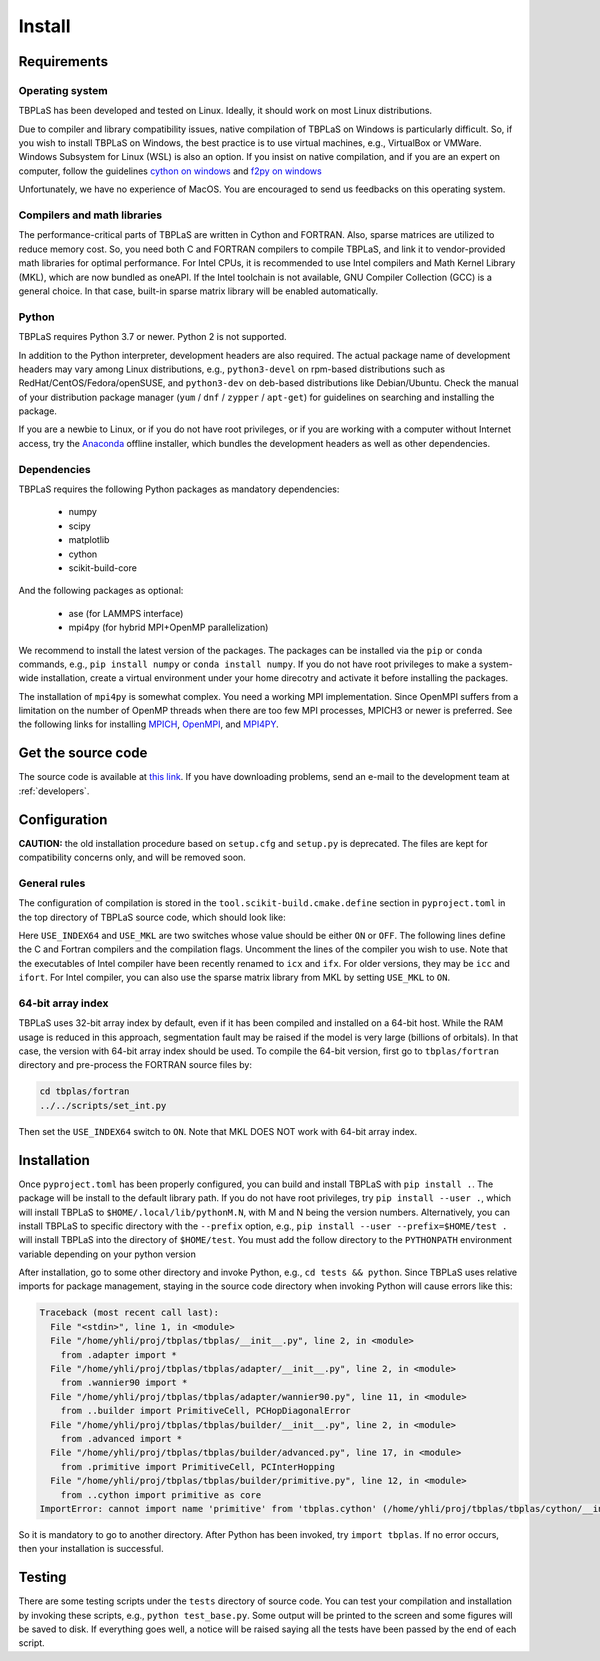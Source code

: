 Install
=======

Requirements
------------

Operating system
^^^^^^^^^^^^^^^^

TBPLaS has been developed and tested on Linux. Ideally, it should work on most Linux distributions.

Due to compiler and library compatibility issues, native compilation of TBPLaS on Windows is particularly
difficult. So, if you wish to install TBPLaS on Windows, the best practice is to use virtual machines,
e.g., VirtualBox or VMWare. Windows Subsystem for Linux (WSL) is also an option. If you insist on native
compilation, and if you are an expert on computer, follow the guidelines
`cython on windows <https://stackoverflow.com/questions/52864588/how-to-install-cython-an-anaconda-64-bits-with-windows-10>`_
and
`f2py on windows <https://stackoverflow.com/questions/48826283/compile-fortran-module-with-f2py-and-python-3-6-on-windows-10>`_

Unfortunately, we have no experience of MacOS. You are encouraged to send us feedbacks on this operating system.

Compilers and math libraries
^^^^^^^^^^^^^^^^^^^^^^^^^^^^

The performance-critical parts of TBPLaS are written in Cython and FORTRAN. Also, sparse matrices are utilized to
reduce memory cost. So, you need both C and FORTRAN compilers to compile TBPLaS, and link it to vendor-provided
math libraries for optimal performance. For Intel CPUs, it is recommended to use Intel compilers and Math Kernel
Library (MKL), which are now bundled as oneAPI. If the Intel toolchain is not available, GNU Compiler Collection
(GCC) is a general choice. In that case, built-in sparse matrix library will be enabled automatically.

Python
^^^^^^

TBPLaS requires Python 3.7 or newer. Python 2 is not supported.

In addition to the Python interpreter, development headers are also required. The actual package name of
development headers may vary among Linux distributions, e.g., ``python3-devel`` on rpm-based distributions
such as RedHat/CentOS/Fedora/openSUSE, and ``python3-dev`` on deb-based distributions like Debian/Ubuntu.
Check the manual of your distribution package manager (``yum`` / ``dnf`` / ``zypper`` / ``apt-get``) for
guidelines on searching and installing the package.

If you are a newbie to Linux, or if you do not have root privileges, or if you are working with a computer
without Internet access, try the `Anaconda <https://www.anaconda.com/products/individual>`_ offline installer,
which bundles the development headers as well as other dependencies.

Dependencies
^^^^^^^^^^^^

TBPLaS requires the following Python packages as mandatory dependencies:

    * numpy
    * scipy
    * matplotlib
    * cython
    * scikit-build-core

And the following packages as optional:

    * ase (for LAMMPS interface)
    * mpi4py (for hybrid MPI+OpenMP parallelization)

We recommend to install the latest version of the packages. The packages can be installed  via the ``pip`` or
``conda`` commands, e.g., ``pip install numpy`` or ``conda install numpy``. If you do not have root privileges
to make a system-wide installation, create a virtual environment under your home direcotry and activate it
before installing the packages.

The installation of ``mpi4py`` is somewhat complex. You need a working MPI implementation. Since OpenMPI
suffers from a limitation on the number of OpenMP threads when there are too few MPI processes,
MPICH3 or newer is preferred. See the following links for installing
`MPICH <https://www.mpich.org/documentation/guides/>`_,
`OpenMPI <https://www.open-mpi.org//faq/?category=building>`_,
and `MPI4PY <https://mpi4py.readthedocs.io/en/stable/install.html>`_.

.. _get_src:

Get the source code
-------------------

The source code is available at `this link <attachments/tbplas.tar.bz2>`_.
If you have downloading problems, send an e-mail to the development team at :ref:`developers`.

Configuration
-------------

**CAUTION:** the old installation procedure based on ``setup.cfg`` and ``setup.py`` is deprecated.
The files are kept for compatibility concerns only, and will be removed soon.

General rules
^^^^^^^^^^^^^

The configuration of compilation is stored in the ``tool.scikit-build.cmake.define`` section in
``pyproject.toml`` in the top directory of TBPLaS source code, which should look like:

.. code-block:: toml
    :emphasize-lines: 0

    [tool.scikit-build.cmake.define]
    USE_INDEX64 = "OFF"
    USE_MKL = "OFF"
    # GCC
    CMAKE_C_COMPILER = "gcc"
    CMAKE_Fortran_COMPILER = "gfortran"
    CMAKE_C_FLAGS = "-march=native -mtune=native"
    CMAKE_Fortran_FLAGS = "-cpp -march=native -mtune=native -fopenmp -fno-second-underscore"
    ## Intel
    #CMAKE_C_COMPILER = "icx"
    #CMAKE_Fortran_COMPILER = "ifx"
    #CMAKE_C_FLAGS = "-xHost"
    #CMAKE_Fortran_FLAGS = "-fpp -xHost -qopenmp -ipo -heap-arrays 32"

Here ``USE_INDEX64`` and ``USE_MKL`` are two switches whose value should be either ``ON`` or ``OFF``. The following
lines define the C and Fortran compilers and the compilation flags. Uncomment the lines of the compiler you wish to
use. Note that the executables of Intel compiler have been recently renamed to ``icx`` and ``ifx``. For older versions,
they may be ``icc`` and ``ifort``. For Intel compiler, you can also use the sparse matrix library from MKL by setting
``USE_MKL`` to ``ON``. 

64-bit array index
^^^^^^^^^^^^^^^^^^

TBPLaS uses 32-bit array index by default, even if it has been compiled and installed on a 64-bit host. While the RAM
usage is reduced in this approach, segmentation fault may be raised if the model is very large (billions of orbitals).
In that case, the version with 64-bit array index should be used. To compile the 64-bit version, first go to
``tbplas/fortran`` directory and pre-process the FORTRAN source files by:

.. code-block:: bash

    cd tbplas/fortran
    ../../scripts/set_int.py

Then set the ``USE_INDEX64`` switch to ``ON``. Note that MKL DOES NOT work with 64-bit array index.

Installation
------------

Once ``pyproject.toml`` has been properly configured, you can build and install TBPLaS with ``pip install .``.
The package will be install to the default library path. If you do not have root privileges,
try ``pip install --user .``, which will install TBPLaS to ``$HOME/.local/lib/pythonM.N``, with M and N being
the version numbers. Alternatively, you can install TBPLaS to specific directory with the ``--prefix`` option,
e.g., ``pip install --user --prefix=$HOME/test .`` will install TBPLaS into the directory of ``$HOME/test``.
You must add the follow directory to the ``PYTHONPATH`` environment variable depending on your python version

.. code-block:: shell
    :emphasize-lines: 0

    export PYTHONPATH=$HOME/test/lib/python3.12/site-packages:$PYTHONPATH

After installation, go to some other directory and invoke Python, e.g., ``cd tests && python``. Since TBPLaS
uses relative imports for package management, staying in the source code directory when invoking Python will
cause errors like this:

.. code-block:: txt

    Traceback (most recent call last):
      File "<stdin>", line 1, in <module>
      File "/home/yhli/proj/tbplas/tbplas/__init__.py", line 2, in <module>
        from .adapter import *
      File "/home/yhli/proj/tbplas/tbplas/adapter/__init__.py", line 2, in <module>
        from .wannier90 import *
      File "/home/yhli/proj/tbplas/tbplas/adapter/wannier90.py", line 11, in <module>
        from ..builder import PrimitiveCell, PCHopDiagonalError
      File "/home/yhli/proj/tbplas/tbplas/builder/__init__.py", line 2, in <module>
        from .advanced import *
      File "/home/yhli/proj/tbplas/tbplas/builder/advanced.py", line 17, in <module>
        from .primitive import PrimitiveCell, PCInterHopping
      File "/home/yhli/proj/tbplas/tbplas/builder/primitive.py", line 12, in <module>
        from ..cython import primitive as core
    ImportError: cannot import name 'primitive' from 'tbplas.cython' (/home/yhli/proj/tbplas/tbplas/cython/__init__.py)

So it is mandatory to go to another directory. After Python has been invoked, try ``import tbplas``. If no error occurs,
then your installation is successful.

Testing
-------

There are some testing scripts under the ``tests`` directory of source code. You can test your compilation and
installation by invoking these scripts, e.g., ``python test_base.py``. Some output will be printed to the screen and
some figures will be saved to disk. If everything goes well, a notice will be raised saying all the tests have been
passed by the end of each script.
